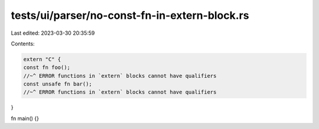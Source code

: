 tests/ui/parser/no-const-fn-in-extern-block.rs
==============================================

Last edited: 2023-03-30 20:35:59

Contents:

.. code-block:: rs

    extern "C" {
    const fn foo();
    //~^ ERROR functions in `extern` blocks cannot have qualifiers
    const unsafe fn bar();
    //~^ ERROR functions in `extern` blocks cannot have qualifiers
}

fn main() {}


